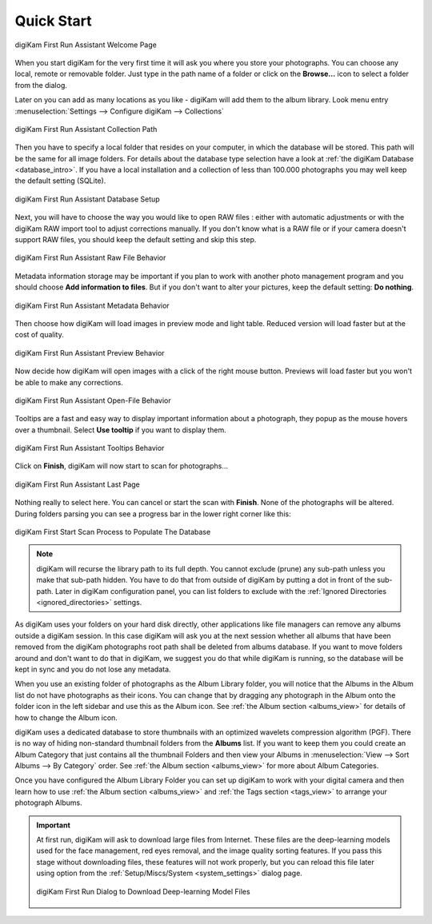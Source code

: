 .. meta::
   :description: How to quickly start digiKam photo management program
   :keywords: digiKam, documentation, user manual, photo management, open source, free, learn, easy, first-run, scan, setup

.. metadata-placeholder

   :authors: - digiKam Team

   :license: see Credits and License page for details (https://docs.digikam.org/en/credits_license.html)

.. _quick_start:

Quick Start
===========

.. figure:: images/firstrun_step1.webp
    :alt:
    :align: center

    digiKam First Run Assistant Welcome Page

When you start digiKam for the very first time it will ask you where you store your photographs. You can choose any local, remote or removable folder. Just type in the path name of a folder or click on the **Browse...** icon to select a folder from the dialog.

Later on you can add as many locations as you like - digiKam will add them to the album library. Look menu entry :menuselection:`Settings --> Configure digiKam --> Collections`

.. figure:: images/firstrun_step2.webp
    :alt:
    :align: center

    digiKam First Run Assistant Collection Path

Then you have to specify a local folder that resides on your computer, in which the database will be stored. This path will be the same for all image folders. For details about the database type selection have a look at :ref:`the digiKam Database <database_intro>`. If you have a local installation and a collection of less than 100.000 photographs you may well keep the default setting (SQLite).

.. figure:: images/firstrun_step3.webp
    :alt:
    :align: center

    digiKam First Run Assistant Database Setup

Next, you will have to choose the way you would like to open RAW files : either with automatic adjustments or with the digiKam RAW import tool to adjust corrections manually.
If you don't know what is a RAW file or if your camera doesn't support RAW files, you should keep the default setting and skip this step.

.. figure:: images/firstrun_step4.webp
    :alt:
    :align: center

    digiKam First Run Assistant Raw File Behavior

Metadata information storage may be important if you plan to work with another photo management program and you should choose **Add information to files**. But if you don't want to alter your pictures, keep the default setting: **Do nothing**.

.. figure:: images/firstrun_step5.webp
    :alt:
    :align: center

    digiKam First Run Assistant Metadata Behavior

Then choose how digiKam will load images in preview mode and light table. Reduced version will load faster but at the cost of quality.

.. figure:: images/firstrun_step6.webp
    :alt:
    :align: center

    digiKam First Run Assistant Preview Behavior

Now decide how digiKam will open images with a click of the right mouse button. Previews will load faster but you won't be able to make any corrections.

.. figure:: images/firstrun_step7.webp
    :alt:
    :align: center

    digiKam First Run Assistant Open-File Behavior

Tooltips are a fast and easy way to display important information about a photograph, they popup as the mouse hovers over a thumbnail. Select **Use tooltip** if you want to display them.

.. figure:: images/firstrun_step8.webp
    :alt:
    :align: center

    digiKam First Run Assistant Tooltips Behavior

Click on **Finish**, digiKam will now start to scan for photographs...

.. figure:: images/firstrun_step9.webp
    :alt:
    :align: center

    digiKam First Run Assistant Last Page

Nothing really to select here. You can cancel or start the scan with **Finish**. None of the photographs will be altered. During folders parsing you can see a progress bar in the lower right corner like this:

.. figure:: images/scan_progress.webp
    :alt:
    :align: center

    digiKam First Start Scan Process to Populate The Database

.. note::

    digiKam will recurse the library path to its full depth. You cannot exclude (prune) any sub-path unless you make that sub-path hidden. You have to do that from outside of digiKam by putting a dot in front of the sub-path. Later in digiKam configuration panel, you can list folders to exclude with the :ref:`Ignored Directories <ignored_directories>` settings.

As digiKam uses your folders on your hard disk directly, other applications like file managers can remove any albums outside a digiKam session. In this case digiKam will ask you at the next session whether all albums that have been removed from the digiKam photographs root path shall be deleted from albums database. If you want to move folders around and don't want to do that in digiKam, we suggest you do that while digiKam is running, so the database will be kept in sync and you do not lose any metadata.

When you use an existing folder of photographs as the Album Library folder, you will notice that the Albums in the Album list do not have photographs as their icons. You can change that by dragging any photograph in the Album onto the folder icon in the left sidebar and use this as the Album icon. See :ref:`the Album section <albums_view>` for details of how to change the Album icon.

digiKam uses a dedicated database to store thumbnails with an optimized wavelets compression algorithm (PGF). There is no way of hiding non-standard thumbnail folders from the **Albums** list. If you want to keep them you could create an Album Category that just contains all the thumbnail Folders and then view your Albums in :menuselection:`View --> Sort Albums --> By Category` order. See :ref:`the Album section <albums_view>` for more about Album Categories.

Once you have configured the Album Library Folder you can set up digiKam to work with your digital camera and then learn how to use :ref:`the Album section <albums_view>` and :ref:`the Tags section <tags_view>` to arrange your photograph Albums.

.. _firstrun_downloads::

.. important::

    At first run, digiKam will ask to download large files from Internet. These files are the deep-learning models used for the face management, red eyes removal, and the image quality sorting features. If you pass this stage without downloading files, these features will not work properly, but you can reload this file later using option from the :ref:`Setup/Miscs/System <system_settings>` dialog page.

    .. figure:: images/models_downloader.webp
        :alt:
        :align: center

        digiKam First Run Dialog to Download Deep-learning Model Files

